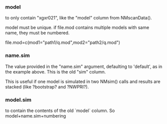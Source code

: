 *** model
to only contain "xgxr021", like the "model" column from NMscanData().

model must be unique. if file.mod contains multiple models with same name, they must be numbered.

file.mod=c(mod1="path1/q.mod",mod2="path2/q.mod")
*** name.sim
The value provided in the "name.sim" argument, defaulting to
'default', as in the example above. This is the old "sim" column.

This is useful if one model is
simulated in two NMsim() calls and results are stacked (like
?bootstrap? and ?NWPRI?).

*** model.sim 
to contain the contents of the old `model` column. So
model+name.sim+numbering


